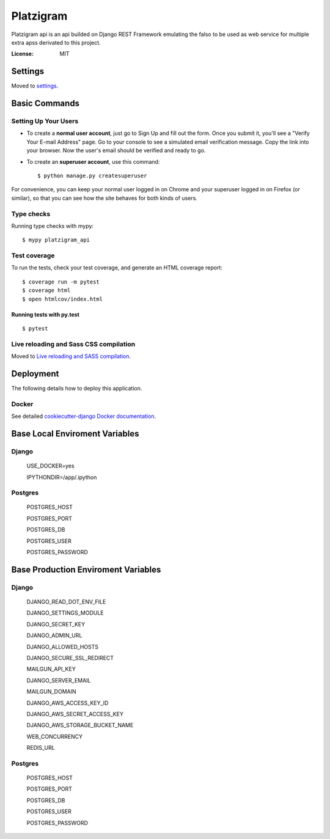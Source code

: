 Platzigram
==========

Platzigram api is an api builded on Django REST Framework emulating the falso to be used as web service for multiple extra apss derivated to this project.

.. image:: https://img.shields.io/badge/built%20with-Cookiecutter%20Django-ff69b4.svg
     :target: https://github.com/pydanny/cookiecutter-django/
     :alt: Built with Cookiecutter Django
.. image:: https://img.shields.io/badge/code%20style-black-000000.svg
     :target: https://github.com/ambv/black
     :alt: Black code style


:License: MIT


Settings
--------

Moved to settings_.

.. _settings: http://cookiecutter-django.readthedocs.io/en/latest/settings.html

Basic Commands
--------------

Setting Up Your Users
^^^^^^^^^^^^^^^^^^^^^

* To create a **normal user account**, just go to Sign Up and fill out the form. Once you submit it, you'll see a "Verify Your E-mail Address" page. Go to your console to see a simulated email verification message. Copy the link into your browser. Now the user's email should be verified and ready to go.

* To create an **superuser account**, use this command::

    $ python manage.py createsuperuser

For convenience, you can keep your normal user logged in on Chrome and your superuser logged in on Firefox (or similar), so that you can see how the site behaves for both kinds of users.

Type checks
^^^^^^^^^^^

Running type checks with mypy:

::

  $ mypy platzigram_api

Test coverage
^^^^^^^^^^^^^

To run the tests, check your test coverage, and generate an HTML coverage report::

    $ coverage run -m pytest
    $ coverage html
    $ open htmlcov/index.html

Running tests with py.test
~~~~~~~~~~~~~~~~~~~~~~~~~~

::

  $ pytest

Live reloading and Sass CSS compilation
^^^^^^^^^^^^^^^^^^^^^^^^^^^^^^^^^^^^^^^

Moved to `Live reloading and SASS compilation`_.

.. _`Live reloading and SASS compilation`: http://cookiecutter-django.readthedocs.io/en/latest/live-reloading-and-sass-compilation.html





Deployment
----------

The following details how to deploy this application.



Docker
^^^^^^

See detailed `cookiecutter-django Docker documentation`_.

.. _`cookiecutter-django Docker documentation`: http://cookiecutter-django.readthedocs.io/en/latest/deployment-with-docker.html



Base Local Enviroment Variables
-------------------------------

Django
^^^^^^
  USE_DOCKER=yes
  
  IPYTHONDIR=/app/.ipython

Postgres
^^^^^^^^
  POSTGRES_HOST

  POSTGRES_PORT

  POSTGRES_DB

  POSTGRES_USER

  POSTGRES_PASSWORD

Base Production Enviroment Variables
------------------------------------

Django
^^^^^^
  DJANGO_READ_DOT_ENV_FILE

  DJANGO_SETTINGS_MODULE

  DJANGO_SECRET_KEY

  DJANGO_ADMIN_URL

  DJANGO_ALLOWED_HOSTS

  DJANGO_SECURE_SSL_REDIRECT

  MAILGUN_API_KEY

  DJANGO_SERVER_EMAIL
  
  MAILGUN_DOMAIN

  DJANGO_AWS_ACCESS_KEY_ID

  DJANGO_AWS_SECRET_ACCESS_KEY

  DJANGO_AWS_STORAGE_BUCKET_NAME

  WEB_CONCURRENCY

  REDIS_URL

Postgres
^^^^^^^^
  POSTGRES_HOST

  POSTGRES_PORT

  POSTGRES_DB

  POSTGRES_USER

  POSTGRES_PASSWORD

